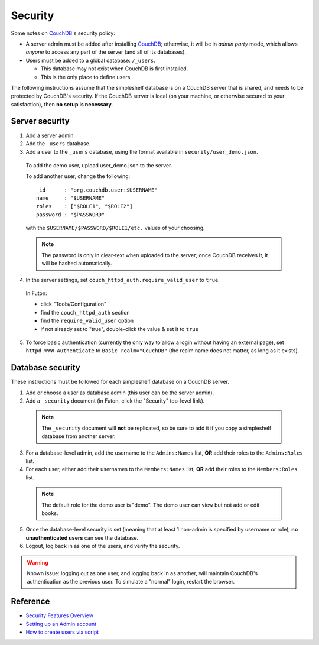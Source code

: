 Security
========
Some notes on CouchDB_'s security policy:

- A server admin must be added after installing CouchDB_; otherwise, it will be in *admin party* mode, which allows *anyone* to access any part of the server (and all of its databases).
- Users must be added to a global database: ``/_users``.

  - This database may not exist when CouchDB is first installed.
  - This is the only place to define users.

The following instructions assume that the simpleshelf database is on a CouchDB server that is shared, and needs to be protected by CouchDB's security.  If the CouchDB server is local (on your machine, or otherwise secured to your satisfaction), then **no setup is necessary**.

Server security
+++++++++++++++
#. Add a server admin.
#. Add the ``_users`` database.
#. Add a user to the ``_users`` database, using the format available in ``security/user_demo.json``.

  To add the demo user, upload user_demo.json to the server.
  
  To add another user, change the following::
  
    _id      : "org.couchdb.user:$USERNAME"
    name     : "$USERNAME"
    roles    : ["$ROLE1", "$ROLE2"]
    password : "$PASSWORD"

  with the ``$USERNAME/$PASSWORD/$ROLE1/etc.`` values of your choosing.
  
  .. note:: The password is only in clear-text when uploaded to the server; once CouchDB receives it, it will be hashed automatically.
  
4. In the server settings, set ``couch_httpd_auth.require_valid_user`` to ``true``.

  In Futon:
  
  - click "Tools/Configuration"
  - find the ``couch_httpd_auth`` section
  - find the ``require_valid_user`` option
  - if not already set to "true", double-click the value & set it to ``true``

5. To force basic authentication (currently the only way to allow a login without having an external page), set ``httpd.WWW-Authenticate`` to ``Basic realm="CouchDB"`` (the realm name does not matter, as long as it exists).

Database security
+++++++++++++++++
These instructions must be followed for each simpleshelf database on a CouchDB server.

1. Add or choose a user as database admin (this user can be the server admin).
2. Add a ``_security`` document (in Futon, click the "Security" top-level link).

  .. note:: The ``_security`` document will **not** be replicated, so be sure to add it if you copy a simpleshelf database from another server.
  
3. For a database-level admin, add the username to the ``Admins:Names`` list, **OR** add their roles to the ``Admins:Roles`` list.
4. For each user, either add their usernames to the ``Members:Names`` list, **OR** add their roles to the ``Members:Roles`` list.

  .. note:: The default role for the demo user is "demo".  The demo user can view but not add or edit books.

5. Once the database-level security is set (meaning that at least 1 non-admin is specified by username or role), **no unauthenticated users** can see the database.
6. Logout, log back in as one of the users, and verify the security.

.. warning:: Known issue: logging out as one user, and logging back in as another, will maintain CouchDB's authentication as the previous user.  To simulate a "normal" login, restart the browser.

Reference
+++++++++
- `Security Features Overview <http://wiki.apache.org/couchdb/Security_Features_Overview>`__
- `Setting up an Admin account <http://wiki.apache.org/couchdb/Setting_up_an_Admin_account>`__
- `How to create users via script <http://wiki.apache.org/couchdb/How_to_create_users_via_script>`__
    
.. _couchdb: http://couchdb.apache.org/
